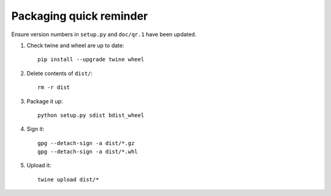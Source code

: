 Packaging quick reminder
========================

Ensure version numbers in ``setup.py`` and ``doc/qr.1`` have been updated.

1. Check twine and wheel are up to date::

    pip install --upgrade twine wheel

2. Delete contents of ``dist/``::

    rm -r dist

3. Package it up::

    python setup.py sdist bdist_wheel

4. Sign it::

    gpg --detach-sign -a dist/*.gz
    gpg --detach-sign -a dist/*.whl

5. Upload it::

    twine upload dist/*
